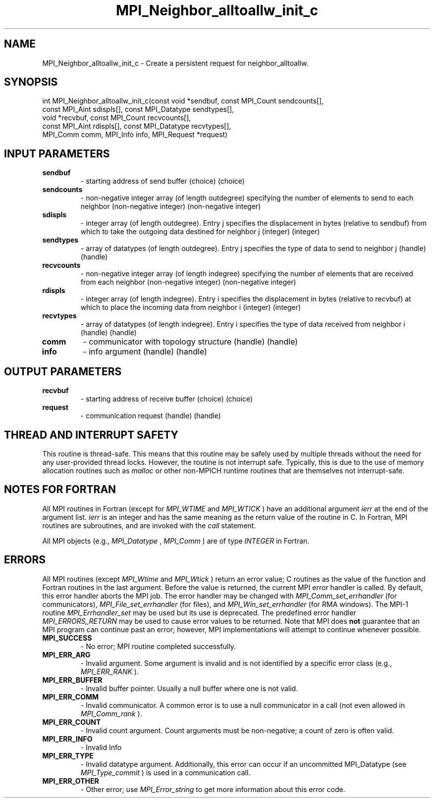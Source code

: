 .TH MPI_Neighbor_alltoallw_init_c 3 "11/8/2022" " " "MPI"
.SH NAME
MPI_Neighbor_alltoallw_init_c \-  Create a persistent request for neighbor_alltoallw. 
.SH SYNOPSIS
.nf
int MPI_Neighbor_alltoallw_init_c(const void *sendbuf, const MPI_Count sendcounts[],
const MPI_Aint sdispls[], const MPI_Datatype sendtypes[],
void *recvbuf, const MPI_Count recvcounts[],
const MPI_Aint rdispls[], const MPI_Datatype recvtypes[],
MPI_Comm comm, MPI_Info info, MPI_Request *request)
.fi
.SH INPUT PARAMETERS
.PD 0
.TP
.B sendbuf 
- starting address of send buffer (choice) (choice)
.PD 1
.PD 0
.TP
.B sendcounts 
- non-negative integer array (of length outdegree) specifying the number of elements to send to each neighbor (non-negative integer) (non-negative integer)
.PD 1
.PD 0
.TP
.B sdispls 
- integer array (of length outdegree). Entry j specifies the displacement in bytes (relative to sendbuf) from which to take the outgoing data destined for neighbor j (integer) (integer)
.PD 1
.PD 0
.TP
.B sendtypes 
- array of datatypes (of length outdegree). Entry j specifies the type of data to send to neighbor j (handle) (handle)
.PD 1
.PD 0
.TP
.B recvcounts 
- non-negative integer array (of length indegree) specifying the number of elements that are received from each neighbor (non-negative integer) (non-negative integer)
.PD 1
.PD 0
.TP
.B rdispls 
- integer array (of length indegree). Entry i specifies the displacement in bytes (relative to recvbuf) at which to place the incoming data from neighbor i (integer) (integer)
.PD 1
.PD 0
.TP
.B recvtypes 
- array of datatypes (of length indegree). Entry i specifies the type of data received from neighbor i (handle) (handle)
.PD 1
.PD 0
.TP
.B comm 
- communicator with topology structure (handle) (handle)
.PD 1
.PD 0
.TP
.B info 
- info argument (handle) (handle)
.PD 1

.SH OUTPUT PARAMETERS
.PD 0
.TP
.B recvbuf 
- starting address of receive buffer (choice) (choice)
.PD 1
.PD 0
.TP
.B request 
- communication request (handle) (handle)
.PD 1

.SH THREAD AND INTERRUPT SAFETY

This routine is thread-safe.  This means that this routine may be
safely used by multiple threads without the need for any user-provided
thread locks.  However, the routine is not interrupt safe.  Typically,
this is due to the use of memory allocation routines such as 
.I malloc
or other non-MPICH runtime routines that are themselves not interrupt-safe.

.SH NOTES FOR FORTRAN
All MPI routines in Fortran (except for 
.I MPI_WTIME
and 
.I MPI_WTICK
) have
an additional argument 
.I ierr
at the end of the argument list.  
.I ierr
is an integer and has the same meaning as the return value of the routine
in C.  In Fortran, MPI routines are subroutines, and are invoked with the
.I call
statement.

All MPI objects (e.g., 
.I MPI_Datatype
, 
.I MPI_Comm
) are of type 
.I INTEGER
in Fortran.

.SH ERRORS

All MPI routines (except 
.I MPI_Wtime
and 
.I MPI_Wtick
) return an error value;
C routines as the value of the function and Fortran routines in the last
argument.  Before the value is returned, the current MPI error handler is
called.  By default, this error handler aborts the MPI job.  The error handler
may be changed with 
.I MPI_Comm_set_errhandler
(for communicators),
.I MPI_File_set_errhandler
(for files), and 
.I MPI_Win_set_errhandler
(for
RMA windows).  The MPI-1 routine 
.I MPI_Errhandler_set
may be used but
its use is deprecated.  The predefined error handler
.I MPI_ERRORS_RETURN
may be used to cause error values to be returned.
Note that MPI does 
.B not
guarantee that an MPI program can continue past
an error; however, MPI implementations will attempt to continue whenever
possible.

.PD 0
.TP
.B MPI_SUCCESS 
- No error; MPI routine completed successfully.
.PD 1

.PD 0
.TP
.B MPI_ERR_ARG 
- Invalid argument.  Some argument is invalid and is not
identified by a specific error class (e.g., 
.I MPI_ERR_RANK
).
.PD 1
.PD 0
.TP
.B MPI_ERR_BUFFER 
- Invalid buffer pointer.  Usually a null buffer where
one is not valid.
.PD 1
.PD 0
.TP
.B MPI_ERR_COMM 
- Invalid communicator.  A common error is to use a null
communicator in a call (not even allowed in 
.I MPI_Comm_rank
).
.PD 1
.PD 0
.TP
.B MPI_ERR_COUNT 
- Invalid count argument.  Count arguments must be 
non-negative; a count of zero is often valid.
.PD 1
.PD 0
.TP
.B MPI_ERR_INFO 
- Invalid Info 
.PD 1
.PD 0
.TP
.B MPI_ERR_TYPE 
- Invalid datatype argument.  Additionally, this error can
occur if an uncommitted MPI_Datatype (see 
.I MPI_Type_commit
) is used
in a communication call.
.PD 1
.PD 0
.TP
.B MPI_ERR_OTHER 
- Other error; use 
.I MPI_Error_string
to get more information
about this error code. 
.PD 1

